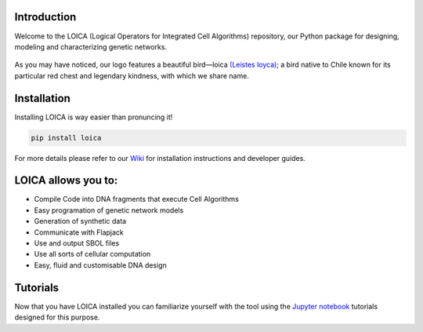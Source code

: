 ============
Introduction
============

Welcome to the LOICA (Logical Operators for Integrated Cell Algorithms) repository, our Python package for designing, modeling and characterizing genetic networks.

.. figure:: ../images/LOICA_Logo.svg
   :width: 250

As you may have noticed, our logo features a beautiful bird—loica `(Leistes loyca) <https://en.wikipedia.org/wiki/Long-tailed_meadowlark>`_; a bird native to Chile known for its particular red chest and legendary kindness, with which we share name.


============
Installation
============

Installing LOICA is way easier than pronuncing it!

.. code:: python

   pip install loica
   
For more details please refer to our `Wiki <https://github.com/RudgeLab/LOICA/wiki>`_ for installation instructions and developer guides.

====================
LOICA allows you to:
====================

- Compile Code into DNA fragments that execute Cell Algorithms
- Easy programation of genetic network models
- Generation of synthetic data
- Communicate with Flapjack
- Use and output SBOL files
- Use all sorts of cellular computation
- Easy, fluid and customisable DNA design

=========
Tutorials
=========

Now that you have LOICA installed you can familiarize yourself with the tool using the `Jupyter notebook <https://github.com/RudgeLab/LOICA/tree/master/notebooks>`_ tutorials designed for this purpose.
